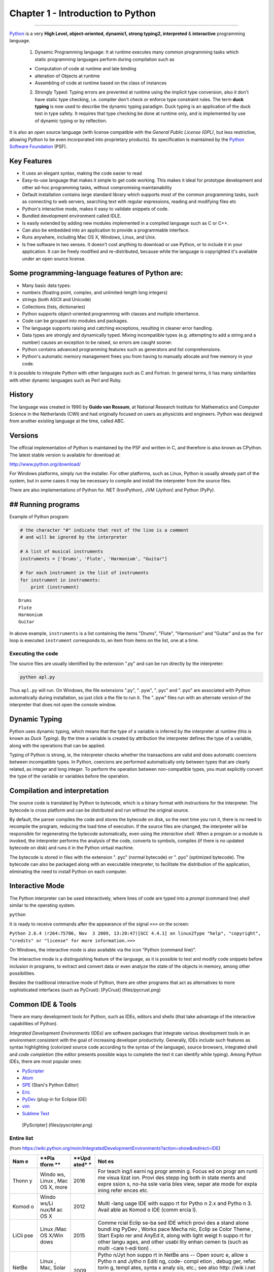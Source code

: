 
Chapter 1 - Introduction to Python
==================================

--------------

`Python <http://www.python.org>`__ is a very **High Level,
object-oriented, dynamic1, strong typing2, interpreted** &
**interactive** programming language.

    1. Dynamic Programming language: It at runtime executes many common
       programming tasks which static programming languages perform
       during compilation such as

    -  Computation of code at runtime and late binding
    -  alteration of Objects at runtime
    -  Assembling of code at runtime based on the class of instances

    2. Strongly Typed: Typing errors are prevented at runtime using the
       implicit type conversion, also it don't have static type
       checking, i.e. compiler don't check or enforce type constraint
       rules. The term **duck typing** is now used to describe the
       dynamic typing paradigm. Duck typing is an application of the
       duck test in type safety. It requires that type checking be done
       at runtime only, and is implemented by use of dynamic typing or
       by reflection.

It is also an open source language (with license compatible with the
*General Public License (GPL)*, but less restrictive, allowing Python to
be even incorporated into proprietary products). Its specification is
maintained by the `Python Software
Foundation <http://www.python.org/psf/>`__ (PSF).

Key Features
------------

-  It uses an elegant syntax, making the code easier to read
-  Easy-to-use language that makes it simple to get code working. This
   makes it ideal for prototype development and other ad-hoc programming
   tasks, without compromising maintainability
-  Default installation contains large standard library which supports
   most of the common programming tasks, such as connecting to web
   servers, searching text with regular expressions, reading and
   modifying files etc
-  Python's interactive mode, makes it easy to validate snippets of
   code.
-  Bundled development environment called IDLE.
-  Is easily extended by adding new modules implemented in a compiled
   language such as C or C++.
-  Can also be embedded into an application to provide a programmable
   interface.
-  Runs anywhere, including Mac OS X, Windows, Linux, and Unix.
-  Is free software in two senses. It doesn't cost anything to download
   or use Python, or to include it in your application. It can be freely
   modified and re-distributed, because while the language is
   copyrighted it's available under an open source license.

Some programming-language features of Python are:
-------------------------------------------------

-  Many basic data types:
-  numbers (floating point, complex, and unlimited-length long integers)
-  strings (both ASCII and Unicode)
-  Collections (lists, dictionaries)
-  Python supports object-oriented programming with classes and multiple
   inheritance.
-  Code can be grouped into modules and packages.
-  The language supports raising and catching exceptions, resulting in
   cleaner error handling.
-  Data types are strongly and dynamically typed. Mixing incompatible
   types (e.g. attempting to add a string and a number) causes an
   exception to be raised, so errors are caught sooner.
-  Python contains advanced programming features such as generators and
   list comprehensions.
-  Python's automatic memory management frees you from having to
   manually allocate and free memory in your code.

It is possible to integrate Python with other languages such as C and
Fortran. In general terms, it has many similarities with other dynamic
languages such as Perl and Ruby.

History
-------

The language was created in 1990 by **Guido van Rossum**, at National
Research Institute for Mathematics and Computer Science in the
Netherlands (CWI) and had originally focused on users as physicists and
engineers. Python was designed from another existing language at the
time, called ABC. |Guido van Rossum|

.. |Guido van Rossum| image:: file://D:/code/LetsExplorePython/MarkDown/GuidoVanRossum.png

Versions
--------

The official implementation of Python is maintained by the PSF and
written in C, and therefore is also known as CPython. The latest stable
version is available for download at:

http://www.python.org/download/

For Windows platforms, simply run the installer. For other platforms,
such as Linux, Python is usually already part of the system, but in some
cases it may be necessary to compile and install the interpreter from
the source files.

There are also implementations of Python for. NET (IronPython), JVM
(Jython) and Python (PyPy).

## Running programs
-------------------

Example of Python program:

.. code:: python

    # the character "#" indicate that rest of the line is a comment 
    # and will be ignored by the interpreter
    
    # A list of musical instruments
    instruments = ['Drums', 'Flute', 'Harmonium', "Guitar"]
    
    # for each instrument in the list of instruments
    for instrument in instruments:
        print (instrument)


.. parsed-literal::

    Drums
    Flute
    Harmonium
    Guitar
    

In above example, ``instruments`` is a list containing the items
"Drums", "Flute", "Harmonium" and "Guitar" and as the ``for`` loop is
executed ``instrument`` corresponds to, an item from items on the list,
one at a time.

Executing the code
~~~~~~~~~~~~~~~~~~

The source files are usually identified by the extension ".py" and can
be run directly by the interpreter:

.. code:: sh

    python apl.py

Thus ``apl.py`` will run. On Windows, the file extensions ".py", ".
pyw", ". pyc" and ". pyo" are associated with Python automatically
during installation, so just click a the file to run it. The ". pyw"
files run with an alternate version of the interpreter that does not
open the console window.

Dynamic Typing
--------------

Python uses dynamic typing, which means that the type of a variable is
inferred by the interpreter at runtime (this is known as *Duck Typing*).
By the time a variable is created by attribution the interpreter defines
the type of a variable, along with the operations that can be applied.

Typing of Python is strong, ie, the interpreter checks whether the
transactions are valid and does automatic coercions between incompatible
types. In Python, coercions are performed automatically only between
types that are clearly related, as integer and long integer. To perform
the operation between non-compatible types, you must explicitly convert
the type of the variable or variables before the operation.

Compilation and interpretation
------------------------------

The source code is translated by Python to bytecode, which is a binary
format with instructions for the interpreter. The bytecode is cross
platform and can be distributed and run without the original source.

By default, the parser compiles the code and stores the bytecode on
disk, so the next time you run it, there is no need to recompile the
program, reducing the load time of execution. If the source files are
changed, the interpreter will be responsible for regenerating the
bytecode automatically, even using the *interactive shell*. When a
program or a module is invoked, the interpreter performs the analysis of
the code, converts to symbols, compiles (if there is no updated bytecode
on disk) and runs it in the Python virtual machine.

The bytecode is stored in files with the extension ". pyc" (normal
bytecode) or ". pyo" (optimized bytecode). The bytecode can also be
packaged along with an executable interpreter, to facilitate the
distribution of the application, eliminating the need to install Python
on each computer.

Interactive Mode
----------------

The Python interpreter can be used interactively, where lines of code
are typed into a *prompt* (command line) *shell* similar to the
operating system.

``python``

It is ready to receive commands after the appearance of the signal
``>>>`` on the screen:

``Python 2.6.4 (r264:75706, Nov  3 2009, 13:20:47)``\ 
``[GCC 4.4.1] on linux2``\ 
``Type "help", "copyright", "credits" or "license" for more information.``\ 
``>>>``

On Windows, the interactive mode is also available via the icon "Python
(command line)".

The interactive mode is a distinguishing feature of the language, as it
is possible to test and modify code snippets before inclusion in
programs, to extract and convert data or even analyze the state of the
objects in memory, among other possibilities.

Besides the traditional interactive mode of Python, there are other
programs that act as alternatives to more sophisticated interfaces (such
as PyCrust): [PyCrust] (files/pycrust.png)

Common IDE & Tools
------------------

There are many development tools for Python, such as IDEs, editors and
shells (that take advantage of the interactive capabilities of Python).

*Integrated Development Environments* (IDEs) are software packages that
integrate various development tools in an environment consistent with
the goal of increasing developer productivity. Generally, IDEs include
such features as syntax highlighting (colorized source code according to
the syntax of the language), source browsers, integrated shell and *code
completion* (the editor presents possible ways to complete the text it
can identify while typing). Among Python IDEs, there are most popular
ones:

-  `PyScripter <http://code.google.com/p/pyscripter/>`__
-  `Atom <https://atom.io>`__
-  `SPE <http://pythonide.blogspot.com/>`__ (Stani's Python Editor)
-  `Eric <http://eric-ide.python-projects.org/>`__
-  `PyDev <http://pydev.org/>`__ (plug-in for Eclipse IDE)
-  `vim <http://vim.org>`__
-  `Sublime Text <http://www.sublimetext.com/>`__

 [PyScripter] (files/pyscripter.png)

Entire list
~~~~~~~~~~~

(from
https://wiki.python.org/moin/IntegratedDevelopmentEnvironments?action=show&redirect=IDE)

+-------+-------+-------+-------+
| **Nam | **Pla | **Upd | **Not |
| e**   | tform | ated* | es**  |
|       | **    | *     |       |
+=======+=======+=======+=======+
| Thonn | Windo | 2016  | For   |
| y     | ws,   |       | teach |
|       | Linux |       | ing/l |
|       | ,     |       | earni |
|       | Mac   |       | ng    |
|       | OS X, |       | progr |
|       | more  |       | ammin |
|       |       |       | g.    |
|       |       |       | Focus |
|       |       |       | ed    |
|       |       |       | on    |
|       |       |       | progr |
|       |       |       | am    |
|       |       |       | runti |
|       |       |       | me    |
|       |       |       | visua |
|       |       |       | lizat |
|       |       |       | ion.  |
|       |       |       | Provi |
|       |       |       | des   |
|       |       |       | stepp |
|       |       |       | ing   |
|       |       |       | both  |
|       |       |       | in    |
|       |       |       | state |
|       |       |       | ments |
|       |       |       | and   |
|       |       |       | expre |
|       |       |       | ssion |
|       |       |       | s,    |
|       |       |       | no-ha |
|       |       |       | ssle  |
|       |       |       | varia |
|       |       |       | bles  |
|       |       |       | view, |
|       |       |       | separ |
|       |       |       | ate   |
|       |       |       | mode  |
|       |       |       | for   |
|       |       |       | expla |
|       |       |       | ining |
|       |       |       | refer |
|       |       |       | ences |
|       |       |       | etc.  |
+-------+-------+-------+-------+
| Komod | Windo | 2012  | Multi |
| o     | ws/Li |       | -lang |
|       | nux/M |       | uage  |
|       | ac    |       | IDE   |
|       | OS X  |       | with  |
|       |       |       | suppo |
|       |       |       | rt    |
|       |       |       | for   |
|       |       |       | Pytho |
|       |       |       | n     |
|       |       |       | 2.x   |
|       |       |       | and   |
|       |       |       | Pytho |
|       |       |       | n     |
|       |       |       | 3.    |
|       |       |       | Avail |
|       |       |       | able  |
|       |       |       | as    |
|       |       |       | Komod |
|       |       |       | o     |
|       |       |       | IDE   |
|       |       |       | (comm |
|       |       |       | ercia |
|       |       |       | l).   |
+-------+-------+-------+-------+
| LiCli | Linux | 2015  | Comme |
| pse   | /Mac  |       | rcial |
|       | OS    |       | Eclip |
|       | X/Win |       | se-ba |
|       | dows  |       | sed   |
|       |       |       | IDE   |
|       |       |       | which |
|       |       |       | provi |
|       |       |       | des   |
|       |       |       | a     |
|       |       |       | stand |
|       |       |       | alone |
|       |       |       | bundl |
|       |       |       | ing   |
|       |       |       | PyDev |
|       |       |       | ,     |
|       |       |       | Works |
|       |       |       | pace  |
|       |       |       | Mecha |
|       |       |       | nic,  |
|       |       |       | Eclip |
|       |       |       | se    |
|       |       |       | Color |
|       |       |       | Theme |
|       |       |       | ,     |
|       |       |       | Start |
|       |       |       | Explo |
|       |       |       | rer   |
|       |       |       | and   |
|       |       |       | AnyEd |
|       |       |       | it,   |
|       |       |       | along |
|       |       |       | with  |
|       |       |       | light |
|       |       |       | weigt |
|       |       |       | h     |
|       |       |       | suppo |
|       |       |       | rt    |
|       |       |       | for   |
|       |       |       | other |
|       |       |       | langu |
|       |       |       | ages, |
|       |       |       | and   |
|       |       |       | other |
|       |       |       | usabi |
|       |       |       | lity  |
|       |       |       | enhan |
|       |       |       | cemen |
|       |       |       | ts    |
|       |       |       | (such |
|       |       |       | as    |
|       |       |       | multi |
|       |       |       | -care |
|       |       |       | t-edi |
|       |       |       | tion) |
|       |       |       | .     |
+-------+-------+-------+-------+
| NetBe | Linux | 2009  | Pytho |
| ans   | ,     |       | n/Jyt |
|       | Mac,  |       | hon   |
|       | Solar |       | suppo |
|       | is,   |       | rt    |
|       | Windo |       | in    |
|       | ws    |       | NetBe |
|       |       |       | ans   |
|       |       |       | --    |
|       |       |       | Open  |
|       |       |       | sourc |
|       |       |       | e,    |
|       |       |       | allow |
|       |       |       | s     |
|       |       |       | Pytho |
|       |       |       | n     |
|       |       |       | and   |
|       |       |       | Jytho |
|       |       |       | n     |
|       |       |       | Editi |
|       |       |       | ng,   |
|       |       |       | code- |
|       |       |       | compl |
|       |       |       | etion |
|       |       |       | ,     |
|       |       |       | debug |
|       |       |       | ger,  |
|       |       |       | refac |
|       |       |       | torin |
|       |       |       | g,    |
|       |       |       | templ |
|       |       |       | ates, |
|       |       |       | synta |
|       |       |       | x     |
|       |       |       | analy |
|       |       |       | sis,  |
|       |       |       | etc.; |
|       |       |       | see   |
|       |       |       | also  |
|       |       |       | http: |
|       |       |       | //wik |
|       |       |       | i.net |
|       |       |       | beans |
|       |       |       | .org/ |
|       |       |       | Pytho |
|       |       |       | n.    |
|       |       |       | UPDAT |
|       |       |       | E:    |
|       |       |       | Netbe |
|       |       |       | ans   |
|       |       |       | 7.0   |
|       |       |       | relea |
|       |       |       | sed   |
|       |       |       | witho |
|       |       |       | ut    |
|       |       |       | Pytho |
|       |       |       | n     |
|       |       |       | suppo |
|       |       |       | rt.   |
|       |       |       | Check |
|       |       |       | http: |
|       |       |       | //wik |
|       |       |       | i.net |
|       |       |       | beans |
|       |       |       | .org/ |
|       |       |       | Pytho |
|       |       |       | n70Ro |
|       |       |       | admap |
|       |       |       | for   |
|       |       |       | upcom |
|       |       |       | ing   |
|       |       |       | Pytho |
|       |       |       | n     |
|       |       |       | suppo |
|       |       |       | rt.   |
+-------+-------+-------+-------+
| PyCha | Linux | 2014  | Free  |
| rm    | /Mac  |       | open- |
|       | OS    |       | sourc |
|       | X/Win |       | e     |
|       | dows  |       | IDE   |
|       |       |       | with  |
|       |       |       | a     |
|       |       |       | smart |
|       |       |       | Pytho |
|       |       |       | n     |
|       |       |       | edito |
|       |       |       | r     |
|       |       |       | provi |
|       |       |       | ding  |
|       |       |       | quick |
|       |       |       | code  |
|       |       |       | navig |
|       |       |       | ation |
|       |       |       | ,     |
|       |       |       | code  |
|       |       |       | compl |
|       |       |       | etion |
|       |       |       | ,     |
|       |       |       | refac |
|       |       |       | torin |
|       |       |       | g,    |
|       |       |       | unit  |
|       |       |       | testi |
|       |       |       | ng    |
|       |       |       | and   |
|       |       |       | debug |
|       |       |       | ger.  |
|       |       |       | Has a |
|       |       |       | comme |
|       |       |       | rcial |
|       |       |       | Profe |
|       |       |       | ssion |
|       |       |       | al    |
|       |       |       | editi |
|       |       |       | on    |
|       |       |       | that  |
|       |       |       | fully |
|       |       |       | suppo |
|       |       |       | rts   |
|       |       |       | Web   |
|       |       |       | devel |
|       |       |       | opmen |
|       |       |       | t     |
|       |       |       | with  |
|       |       |       | Djang |
|       |       |       | o,    |
|       |       |       | Flask |
|       |       |       | ,     |
|       |       |       | Mako  |
|       |       |       | and   |
|       |       |       | Web2P |
|       |       |       | y     |
|       |       |       | and   |
|       |       |       | allow |
|       |       |       | s     |
|       |       |       | to    |
|       |       |       | devel |
|       |       |       | op    |
|       |       |       | remot |
|       |       |       | ely.  |
|       |       |       | Free  |
|       |       |       | PyCha |
|       |       |       | rm    |
|       |       |       | profe |
|       |       |       | ssion |
|       |       |       | al    |
|       |       |       | licen |
|       |       |       | ses   |
|       |       |       | for   |
|       |       |       | open- |
|       |       |       | sourc |
|       |       |       | e     |
|       |       |       | proje |
|       |       |       | cts.  |
+-------+-------+-------+-------+
| Pytho | Linux | 2016  | Free  |
| n     | /Mac  |       | open- |
| for   | OS    |       | sourc |
| VS    | X/Win |       | e     |
| Code  | dows  |       | exten |
|       |       |       | sion  |
|       |       |       | for   |
|       |       |       | Visua |
|       |       |       | l     |
|       |       |       | Studi |
|       |       |       | o     |
|       |       |       | Code. |
|       |       |       | Suppo |
|       |       |       | rts   |
|       |       |       | synta |
|       |       |       | x     |
|       |       |       | highl |
|       |       |       | ighti |
|       |       |       | ng,   |
|       |       |       | debug |
|       |       |       | ging, |
|       |       |       | code  |
|       |       |       | compl |
|       |       |       | etion |
|       |       |       | ,     |
|       |       |       | code  |
|       |       |       | navig |
|       |       |       | ation |
|       |       |       | ,     |
|       |       |       | refac |
|       |       |       | torin |
|       |       |       | g,    |
|       |       |       | with  |
|       |       |       | suppo |
|       |       |       | rt    |
|       |       |       | for   |
|       |       |       | Djang |
|       |       |       | o,    |
|       |       |       | multi |
|       |       |       | threa |
|       |       |       | ded,  |
|       |       |       | local |
|       |       |       | and   |
|       |       |       | remot |
|       |       |       | e     |
|       |       |       | debug |
|       |       |       | ging. |
+-------+-------+-------+-------+
| KDeve | Linux | 2014  | Free  |
| lop   | /Mac  |       | open- |
|       | OS    |       | sourc |
|       | X/(Wi |       | e     |
|       | ndows |       | IDE   |
|       | )     |       | with  |
|       |       |       | a     |
|       |       |       | focus |
|       |       |       | on    |
|       |       |       | stati |
|       |       |       | c     |
|       |       |       | analy |
|       |       |       | sis-b |
|       |       |       | ased  |
|       |       |       | code  |
|       |       |       | compl |
|       |       |       | etion |
|       |       |       | ,     |
|       |       |       | navig |
|       |       |       | ation |
|       |       |       | and   |
|       |       |       | highl |
|       |       |       | ighti |
|       |       |       | ng.   |
|       |       |       | Also  |
|       |       |       | featu |
|       |       |       | res   |
|       |       |       | a VI  |
|       |       |       | emula |
|       |       |       | tion  |
|       |       |       | mode. |
+-------+-------+-------+-------+
| PyDev | Eclip | 2015  | Free, |
|       | se    |       | open- |
|       |       |       | sourc |
|       |       |       | e     |
|       |       |       | plugi |
|       |       |       | n     |
|       |       |       | for   |
|       |       |       | Eclip |
|       |       |       | se    |
|       |       |       | --    |
|       |       |       | Allow |
|       |       |       | s     |
|       |       |       | Pytho |
|       |       |       | n,    |
|       |       |       | Jytho |
|       |       |       | n,    |
|       |       |       | and   |
|       |       |       | IronP |
|       |       |       | ython |
|       |       |       | editi |
|       |       |       | ng,   |
|       |       |       | code- |
|       |       |       | compl |
|       |       |       | etion |
|       |       |       | ,     |
|       |       |       | debug |
|       |       |       | ger,  |
|       |       |       | refac |
|       |       |       | torin |
|       |       |       | g,    |
|       |       |       | quick |
|       |       |       | navig |
|       |       |       | ation |
|       |       |       | ,     |
|       |       |       | templ |
|       |       |       | ates, |
|       |       |       | code  |
|       |       |       | analy |
|       |       |       | sis,  |
|       |       |       | unitt |
|       |       |       | est   |
|       |       |       | integ |
|       |       |       | ratio |
|       |       |       | n,    |
|       |       |       | Djang |
|       |       |       | o     |
|       |       |       | integ |
|       |       |       | ratio |
|       |       |       | n,    |
|       |       |       | etc.  |
+-------+-------+-------+-------+
| Wing  | Windo | 2016  | Comme |
| IDE   | ws,   |       | rcial |
|       | Linux |       | Pytho |
|       | ,     |       | n     |
|       | Mac   |       | IDE   |
|       | OS X  |       | with  |
|       |       |       | advan |
|       |       |       | ced   |
|       |       |       | debug |
|       |       |       | ger,  |
|       |       |       | edito |
|       |       |       | r     |
|       |       |       | with  |
|       |       |       | vi,   |
|       |       |       | emacs |
|       |       |       | ,     |
|       |       |       | visua |
|       |       |       | l     |
|       |       |       | studi |
|       |       |       | o     |
|       |       |       | and   |
|       |       |       | other |
|       |       |       | key   |
|       |       |       | bindi |
|       |       |       | ngs,  |
|       |       |       | auto- |
|       |       |       | compl |
|       |       |       | etion |
|       |       |       | ,     |
|       |       |       | auto- |
|       |       |       | editi |
|       |       |       | ng,   |
|       |       |       | snipp |
|       |       |       | ets,  |
|       |       |       | goto- |
|       |       |       | defin |
|       |       |       | ition |
|       |       |       | ,     |
|       |       |       | find  |
|       |       |       | uses, |
|       |       |       | refac |
|       |       |       | torin |
|       |       |       | g,    |
|       |       |       | unit  |
|       |       |       | testi |
|       |       |       | ng,   |
|       |       |       | sourc |
|       |       |       | e     |
|       |       |       | brows |
|       |       |       | er,   |
|       |       |       | and   |
|       |       |       | much  |
|       |       |       | more. |
|       |       |       | There |
|       |       |       | are   |
|       |       |       | sever |
|       |       |       | al    |
|       |       |       | produ |
|       |       |       | ct    |
|       |       |       | level |
|       |       |       | s,    |
|       |       |       | inclu |
|       |       |       | ding  |
|       |       |       | free  |
|       |       |       | and   |
|       |       |       | paid  |
|       |       |       | versi |
|       |       |       | ons   |
|       |       |       | with  |
|       |       |       | a     |
|       |       |       | fully |
|       |       |       | funct |
|       |       |       | ional |
|       |       |       | trial |
|       |       |       | with  |
|       |       |       | up to |
|       |       |       | three |
|       |       |       | 10    |
|       |       |       | day   |
|       |       |       | trial |
|       |       |       | perio |
|       |       |       | ds.   |
|       |       |       | See   |
|       |       |       | produ |
|       |       |       | ct    |
|       |       |       | featu |
|       |       |       | res   |
|       |       |       | and   |
|       |       |       | prici |
|       |       |       | ng    |
|       |       |       | for   |
|       |       |       | detai |
|       |       |       | ls.   |
+-------+-------+-------+-------+
| PyScr | Windo | 2012  | MIT   |
| ipter | ws    |       | licen |
|       |       |       | sed   |
|       |       |       | IDE   |
|       |       |       | writt |
|       |       |       | en    |
|       |       |       | in    |
|       |       |       | Delph |
|       |       |       | i     |
|       |       |       | with  |
|       |       |       | debug |
|       |       |       | ger,  |
|       |       |       | integ |
|       |       |       | rated |
|       |       |       | unit  |
|       |       |       | testi |
|       |       |       | ng,   |
|       |       |       | sourc |
|       |       |       | e     |
|       |       |       | brows |
|       |       |       | er,   |
|       |       |       | code  |
|       |       |       | navig |
|       |       |       | ation |
|       |       |       | and   |
|       |       |       | synta |
|       |       |       | x     |
|       |       |       | color |
|       |       |       | ing/a |
|       |       |       | uto-c |
|       |       |       | omple |
|       |       |       | ting  |
|       |       |       | edito |
|       |       |       | r.    |
+-------+-------+-------+-------+
| Pyshi | Windo | 2010  | Comme |
| eld   | ws,   |       | rcial |
|       | Linux |       | IDE   |
|       |       |       | tool  |
|       |       |       | used  |
|       |       |       | to    |
|       |       |       | edit, |
|       |       |       | debug |
|       |       |       | Pytho |
|       |       |       | n     |
|       |       |       | scrip |
|       |       |       | t,    |
|       |       |       | publi |
|       |       |       | sh    |
|       |       |       | encry |
|       |       |       | pted  |
|       |       |       | scrip |
|       |       |       | ts,   |
|       |       |       | build |
|       |       |       | a     |
|       |       |       | stand |
|       |       |       | alone |
|       |       |       | execu |
|       |       |       | table |
|       |       |       | file, |
|       |       |       | manag |
|       |       |       | e     |
|       |       |       | more  |
|       |       |       | files |
|       |       |       | by    |
|       |       |       | proje |
|       |       |       | ct    |
|       |       |       | view, |
|       |       |       | and   |
|       |       |       | make  |
|       |       |       | insta |
|       |       |       | llati |
|       |       |       | on    |
|       |       |       | in    |
|       |       |       | vario |
|       |       |       | us    |
|       |       |       | forms |
|       |       |       | (.msi |
|       |       |       | ,     |
|       |       |       | .tar. |
|       |       |       | gz,   |
|       |       |       | .rpm, |
|       |       |       | .zip, |
|       |       |       | .tar. |
|       |       |       | bz2). |
|       |       |       | It    |
|       |       |       | inclu |
|       |       |       | des   |
|       |       |       | an    |
|       |       |       | edito |
|       |       |       | r     |
|       |       |       | simul |
|       |       |       | ating |
|       |       |       | Emacs |
|       |       |       | pytho |
|       |       |       | n-mod |
|       |       |       | e,    |
|       |       |       | a GUI |
|       |       |       | debug |
|       |       |       | ger   |
|       |       |       | simul |
|       |       |       | ating |
|       |       |       | GDB,  |
|       |       |       | a     |
|       |       |       | proje |
|       |       |       | ct    |
|       |       |       | view  |
|       |       |       | used  |
|       |       |       | to    |
|       |       |       | manag |
|       |       |       | e     |
|       |       |       | scrip |
|       |       |       | ts,   |
|       |       |       | modul |
|       |       |       | es,   |
|       |       |       | exten |
|       |       |       | sions |
|       |       |       | ,     |
|       |       |       | packa |
|       |       |       | ges,  |
|       |       |       | platf |
|       |       |       | orm   |
|       |       |       | speci |
|       |       |       | fic   |
|       |       |       | data  |
|       |       |       | files |
|       |       |       | ,     |
|       |       |       | and   |
|       |       |       | GUI   |
|       |       |       | inter |
|       |       |       | face  |
|       |       |       | to    |
|       |       |       | make  |
|       |       |       | insta |
|       |       |       | llati |
|       |       |       | on.   |
+-------+-------+-------+-------+
| Spyde | Windo | 2012  | Free  |
| r     | ws/Li |       | open- |
|       | nux/M |       | sourc |
|       | ac    |       | e     |
|       | OS X  |       | scien |
|       |       |       | tific |
|       |       |       | Pytho |
|       |       |       | n     |
|       |       |       | devel |
|       |       |       | opmen |
|       |       |       | t     |
|       |       |       | envir |
|       |       |       | onmen |
|       |       |       | t     |
|       |       |       | provi |
|       |       |       | ding  |
|       |       |       | MATLA |
|       |       |       | B-lik |
|       |       |       | e     |
|       |       |       | featu |
|       |       |       | res:  |
|       |       |       | conso |
|       |       |       | le    |
|       |       |       | with  |
|       |       |       | varia |
|       |       |       | ble   |
|       |       |       | brows |
|       |       |       | er,   |
|       |       |       | sys.p |
|       |       |       | ath   |
|       |       |       | brows |
|       |       |       | er,   |
|       |       |       | envir |
|       |       |       | onmen |
|       |       |       | t     |
|       |       |       | varia |
|       |       |       | bles  |
|       |       |       | brows |
|       |       |       | er,   |
|       |       |       | integ |
|       |       |       | rated |
|       |       |       | plott |
|       |       |       | ing   |
|       |       |       | featu |
|       |       |       | res,  |
|       |       |       | autoc |
|       |       |       | omple |
|       |       |       | tion  |
|       |       |       | and   |
|       |       |       | toolt |
|       |       |       | ips   |
|       |       |       | -     |
|       |       |       | edito |
|       |       |       | r     |
|       |       |       | with  |
|       |       |       | synta |
|       |       |       | x     |
|       |       |       | highl |
|       |       |       | ighti |
|       |       |       | ng,   |
|       |       |       | class |
|       |       |       | /func |
|       |       |       | tion  |
|       |       |       | brows |
|       |       |       | er,   |
|       |       |       | pyfla |
|       |       |       | kes/p |
|       |       |       | ylint |
|       |       |       | code  |
|       |       |       | analy |
|       |       |       | sis,  |
|       |       |       | inlin |
|       |       |       | e     |
|       |       |       | find/ |
|       |       |       | repla |
|       |       |       | ce    |
|       |       |       | and   |
|       |       |       | searc |
|       |       |       | h     |
|       |       |       | in    |
|       |       |       | files |
|       |       |       | featu |
|       |       |       | res,  |
|       |       |       | code  |
|       |       |       | compl |
|       |       |       | etion |
|       |       |       | and   |
|       |       |       | toolt |
|       |       |       | ips.  |
|       |       |       | 100%  |
|       |       |       | pure  |
|       |       |       | Pytho |
|       |       |       | n,    |
|       |       |       | part  |
|       |       |       | of    |
|       |       |       | Pytho |
|       |       |       | n(x,y |
|       |       |       | )     |
|       |       |       | distr |
|       |       |       | ibuti |
|       |       |       | on    |
|       |       |       | (Wind |
|       |       |       | ows/L |
|       |       |       | inux) |
|       |       |       | .     |
+-------+-------+-------+-------+
| IDLE  | Windo | 2009  | Multi |
|       | ws/Li |       | -wind |
|       | nux/M |       | ow    |
|       | ac    |       | color |
|       | OS    |       | ized  |
|       | X/All |       | sourc |
|       | Tk    |       | e     |
|       | Platf |       | brows |
|       | orms  |       | er,   |
|       |       |       | autoi |
|       |       |       | ndent |
|       |       |       | ,     |
|       |       |       | autoc |
|       |       |       | omple |
|       |       |       | tion, |
|       |       |       | tool  |
|       |       |       | tips, |
|       |       |       | code  |
|       |       |       | conte |
|       |       |       | xt    |
|       |       |       | panel |
|       |       |       | ,     |
|       |       |       | searc |
|       |       |       | h     |
|       |       |       | in    |
|       |       |       | files |
|       |       |       | ,     |
|       |       |       | class |
|       |       |       | and   |
|       |       |       | path  |
|       |       |       | brows |
|       |       |       | ers,  |
|       |       |       | debug |
|       |       |       | ger,  |
|       |       |       | execu |
|       |       |       | tes   |
|       |       |       | code  |
|       |       |       | in    |
|       |       |       | clean |
|       |       |       | separ |
|       |       |       | ate   |
|       |       |       | subpr |
|       |       |       | ocess |
|       |       |       | with  |
|       |       |       | one   |
|       |       |       | keyst |
|       |       |       | roke. |
|       |       |       | 100%  |
|       |       |       | pure  |
|       |       |       | Pytho |
|       |       |       | n,    |
|       |       |       | part  |
|       |       |       | of    |
|       |       |       | Pytho |
|       |       |       | n     |
|       |       |       | 2.x   |
|       |       |       | and   |
|       |       |       | 3.x   |
|       |       |       | distr |
|       |       |       | ibuti |
|       |       |       | ons.  |
+-------+-------+-------+-------+
| IdleX | Windo | 2012  | IdleX |
|       | ws/Li |       | is a  |
|       | nux/M |       | colle |
|       | ac    |       | ction |
|       | OS    |       | of    |
|       | X/All |       | over  |
|       | Tk    |       | twent |
|       | Platf |       | y     |
|       | orms  |       | exten |
|       |       |       | sions |
|       |       |       | and   |
|       |       |       | plugi |
|       |       |       | ns    |
|       |       |       | that  |
|       |       |       | provi |
|       |       |       | de    |
|       |       |       | addit |
|       |       |       | ional |
|       |       |       | funct |
|       |       |       | ional |
|       |       |       | ity   |
|       |       |       | to    |
|       |       |       | IDLE, |
|       |       |       | a     |
|       |       |       | Pytho |
|       |       |       | n     |
|       |       |       | IDE   |
|       |       |       | provi |
|       |       |       | ded   |
|       |       |       | in    |
|       |       |       | the   |
|       |       |       | stand |
|       |       |       | ard   |
|       |       |       | libra |
|       |       |       | ry.   |
|       |       |       | It    |
|       |       |       | trans |
|       |       |       | forms |
|       |       |       | IDLE  |
|       |       |       | into  |
|       |       |       | a     |
|       |       |       | more  |
|       |       |       | usefu |
|       |       |       | l     |
|       |       |       | tool  |
|       |       |       | for   |
|       |       |       | acade |
|       |       |       | mic   |
|       |       |       | resea |
|       |       |       | rch   |
|       |       |       | and   |
|       |       |       | devel |
|       |       |       | opmen |
|       |       |       | t     |
|       |       |       | as    |
|       |       |       | well  |
|       |       |       | as    |
|       |       |       | explo |
|       |       |       | rator |
|       |       |       | y     |
|       |       |       | progr |
|       |       |       | ammin |
|       |       |       | g.    |
+-------+-------+-------+-------+
| µ.dev | Windo | 2010  | An    |
|       | ws    |       | open- |
|       | (need |       | sourc |
|       | s     |       | e     |
|       | to be |       | IDE,  |
|       | compi |       | creat |
|       | led   |       | ed    |
|       | manua |       | using |
|       | lly   |       | Lazar |
|       | for   |       | us.   |
|       | other |       | It's  |
|       | platf |       | only  |
|       | orms) |       | for   |
|       |       |       | Pytho |
|       |       |       | n.    |
|       |       |       | inclu |
|       |       |       | de    |
|       |       |       | synta |
|       |       |       | x     |
|       |       |       | highl |
|       |       |       | ighti |
|       |       |       | ng,   |
|       |       |       | proje |
|       |       |       | ct    |
|       |       |       | manag |
|       |       |       | er,   |
|       |       |       | and   |
|       |       |       | uses  |
|       |       |       | pdb   |
|       |       |       | for   |
|       |       |       | debug |
|       |       |       | ging. |
+-------+-------+-------+-------+
| Pyzo  | Windo | 2016  | Open- |
| (form | ws/Li |       | sourc |
| erly  | nux/M |       | e     |
| IEP)  | ac    |       | Pytho |
|       | OS X  |       | n     |
|       |       |       | IDE   |
|       |       |       | focus |
|       |       |       | ed    |
|       |       |       | on    |
|       |       |       | inter |
|       |       |       | activ |
|       |       |       | ity   |
|       |       |       | and   |
|       |       |       | intro |
|       |       |       | spect |
|       |       |       | ion,  |
|       |       |       | which |
|       |       |       | makes |
|       |       |       | it    |
|       |       |       | very  |
|       |       |       | suita |
|       |       |       | ble   |
|       |       |       | for   |
|       |       |       | scien |
|       |       |       | tific |
|       |       |       | compu |
|       |       |       | ting. |
|       |       |       | Its   |
|       |       |       | pract |
|       |       |       | ical  |
|       |       |       | desig |
|       |       |       | n     |
|       |       |       | is    |
|       |       |       | aimed |
|       |       |       | at    |
|       |       |       | simpl |
|       |       |       | icity |
|       |       |       | and   |
|       |       |       | effic |
|       |       |       | iency |
|       |       |       | .     |
|       |       |       | Pyzo  |
|       |       |       | consi |
|       |       |       | sts   |
|       |       |       | of    |
|       |       |       | two   |
|       |       |       | main  |
|       |       |       | compo |
|       |       |       | nents |
|       |       |       | ,     |
|       |       |       | the   |
|       |       |       | edito |
|       |       |       | r     |
|       |       |       | and   |
|       |       |       | the   |
|       |       |       | shell |
|       |       |       | ,     |
|       |       |       | and   |
|       |       |       | uses  |
|       |       |       | a set |
|       |       |       | of    |
|       |       |       | plugg |
|       |       |       | able  |
|       |       |       | tools |
|       |       |       | to    |
|       |       |       | help  |
|       |       |       | the   |
|       |       |       | progr |
|       |       |       | ammer |
|       |       |       | in    |
|       |       |       | vario |
|       |       |       | us    |
|       |       |       | ways: |
|       |       |       | e.g.  |
|       |       |       | sourc |
|       |       |       | e     |
|       |       |       | struc |
|       |       |       | ture, |
|       |       |       | inter |
|       |       |       | activ |
|       |       |       | e     |
|       |       |       | help, |
|       |       |       | works |
|       |       |       | pace, |
|       |       |       | file  |
|       |       |       | brows |
|       |       |       | er    |
|       |       |       | (with |
|       |       |       | funct |
|       |       |       | ional |
|       |       |       | ity   |
|       |       |       | for   |
|       |       |       | searc |
|       |       |       | hing) |
|       |       |       | .     |
|       |       |       | Also  |
|       |       |       | inclu |
|       |       |       | des   |
|       |       |       | a     |
|       |       |       | post- |
|       |       |       | morte |
|       |       |       | m     |
|       |       |       | debug |
|       |       |       | ger.  |
+-------+-------+-------+-------+
| Pytho | Windo | 2011  | An    |
| nTool | ws/Li |       | inter |
| kit   | nux/M |       | activ |
| (PTK) | ac    |       | e     |
|       | OS X  |       | envir |
|       |       |       | onmen |
|       |       |       | t     |
|       |       |       | for   |
|       |       |       | pytho |
|       |       |       | n     |
|       |       |       | built |
|       |       |       | aroun |
|       |       |       | d     |
|       |       |       | a     |
|       |       |       | matla |
|       |       |       | b     |
|       |       |       | style |
|       |       |       | conso |
|       |       |       | le    |
|       |       |       | windo |
|       |       |       | w     |
|       |       |       | and   |
|       |       |       | edito |
|       |       |       | r.    |
|       |       |       | It    |
|       |       |       | was   |
|       |       |       | desig |
|       |       |       | ned   |
|       |       |       | to    |
|       |       |       | provi |
|       |       |       | de    |
|       |       |       | a     |
|       |       |       | pytho |
|       |       |       | n     |
|       |       |       | based |
|       |       |       | envir |
|       |       |       | onmen |
|       |       |       | t     |
|       |       |       | simil |
|       |       |       | iar   |
|       |       |       | to    |
|       |       |       | Matla |
|       |       |       | b     |
|       |       |       | for   |
|       |       |       | scien |
|       |       |       | tists |
|       |       |       | and   |
|       |       |       | engin |
|       |       |       | eers  |
|       |       |       | howev |
|       |       |       | er    |
|       |       |       | it    |
|       |       |       | can   |
|       |       |       | also  |
|       |       |       | be    |
|       |       |       | used  |
|       |       |       | as a  |
|       |       |       | gener |
|       |       |       | al    |
|       |       |       | purpo |
|       |       |       | se    |
|       |       |       | inter |
|       |       |       | activ |
|       |       |       | e     |
|       |       |       | pytho |
|       |       |       | n     |
|       |       |       | envir |
|       |       |       | onmen |
|       |       |       | t     |
|       |       |       | espec |
|       |       |       | ially |
|       |       |       | for   |
|       |       |       | inter |
|       |       |       | activ |
|       |       |       | e     |
|       |       |       | GUI   |
|       |       |       | progr |
|       |       |       | ammin |
|       |       |       | g.    |
|       |       |       | Featu |
|       |       |       | res   |
|       |       |       | inclu |
|       |       |       | de:   |
|       |       |       | Multi |
|       |       |       | ple   |
|       |       |       | indep |
|       |       |       | enden |
|       |       |       | t     |
|       |       |       | pytho |
|       |       |       | n     |
|       |       |       | inter |
|       |       |       | prete |
|       |       |       | rs.   |
|       |       |       | Inter |
|       |       |       | activ |
|       |       |       | ely   |
|       |       |       | progr |
|       |       |       | am    |
|       |       |       | with  |
|       |       |       | diffe |
|       |       |       | rent  |
|       |       |       | GUI   |
|       |       |       | toolk |
|       |       |       | its   |
|       |       |       | (wxPy |
|       |       |       | thon, |
|       |       |       | TkInt |
|       |       |       | er,   |
|       |       |       | pyGTK |
|       |       |       | ,     |
|       |       |       | pyQT4 |
|       |       |       | and   |
|       |       |       | PySid |
|       |       |       | e).   |
|       |       |       | Matla |
|       |       |       | b     |
|       |       |       | style |
|       |       |       | names |
|       |       |       | pace/ |
|       |       |       | works |
|       |       |       | pace  |
|       |       |       | brows |
|       |       |       | er.   |
|       |       |       | Objec |
|       |       |       | t     |
|       |       |       | auto- |
|       |       |       | compl |
|       |       |       | etion |
|       |       |       | s,    |
|       |       |       | callt |
|       |       |       | ips   |
|       |       |       | and   |
|       |       |       | multi |
|       |       |       | -line |
|       |       |       | comma |
|       |       |       | nd    |
|       |       |       | editi |
|       |       |       | ng    |
|       |       |       | in    |
|       |       |       | the   |
|       |       |       | conso |
|       |       |       | le.   |
|       |       |       | Objec |
|       |       |       | t     |
|       |       |       | inspe |
|       |       |       | ction |
|       |       |       | and   |
|       |       |       | pytho |
|       |       |       | n     |
|       |       |       | path  |
|       |       |       | manag |
|       |       |       | ement |
|       |       |       | .     |
|       |       |       | Simpl |
|       |       |       | e     |
|       |       |       | code  |
|       |       |       | edito |
|       |       |       | r     |
|       |       |       | and   |
|       |       |       | integ |
|       |       |       | rated |
|       |       |       | debug |
|       |       |       | ger.  |
+-------+-------+-------+-------+
| PyStu | Windo | 2012  | Open- |
| dio   | ws/Li |       | sourc |
|       | nux/M |       | e     |
|       | ac    |       | plugi |
|       | OS X  |       | n     |
|       |       |       | that  |
|       |       |       | adds  |
|       |       |       | synta |
|       |       |       | x     |
|       |       |       | check |
|       |       |       | ing,  |
|       |       |       | integ |
|       |       |       | rated |
|       |       |       | debug |
|       |       |       | ger   |
|       |       |       | and   |
|       |       |       | modul |
|       |       |       | e     |
|       |       |       | searc |
|       |       |       | h     |
|       |       |       | to    |
|       |       |       | Editr |
|       |       |       | a,    |
|       |       |       | a     |
|       |       |       | gener |
|       |       |       | al    |
|       |       |       | purpo |
|       |       |       | se    |
|       |       |       | devel |
|       |       |       | oper' |
|       |       |       | s     |
|       |       |       | text  |
|       |       |       | edito |
|       |       |       | r     |
|       |       |       | that  |
|       |       |       | suppo |
|       |       |       | rts   |
|       |       |       | pytho |
|       |       |       | n     |
|       |       |       | synta |
|       |       |       | x     |
|       |       |       | highl |
|       |       |       | ighti |
|       |       |       | ng,   |
|       |       |       | auto- |
|       |       |       | inden |
|       |       |       | t,    |
|       |       |       | auto- |
|       |       |       | compl |
|       |       |       | etion |
|       |       |       | ,     |
|       |       |       | class |
|       |       |       | brows |
|       |       |       | er,   |
|       |       |       | and   |
|       |       |       | can   |
|       |       |       | run   |
|       |       |       | scrip |
|       |       |       | ts    |
|       |       |       | from  |
|       |       |       | insid |
|       |       |       | e     |
|       |       |       | the   |
|       |       |       | edito |
|       |       |       | r.    |
+-------+-------+-------+-------+
| Pytho | Windo | 2013  | Open- |
| n     | ws    |       | sourc |
| Tools |       |       | e     |
| for   |       |       | plugi |
| Visua |       |       | n     |
| l     |       |       | for   |
| Studi |       |       | Visua |
| o     |       |       | l     |
|       |       |       | Studi |
|       |       |       | o     |
|       |       |       | 2010, |
|       |       |       | 2012  |
|       |       |       | and   |
|       |       |       | 2013. |
|       |       |       | Suppo |
|       |       |       | rts   |
|       |       |       | synta |
|       |       |       | x     |
|       |       |       | highl |
|       |       |       | ighti |
|       |       |       | ng,   |
|       |       |       | debug |
|       |       |       | ging  |
|       |       |       | and   |
|       |       |       | rich  |
|       |       |       | intel |
|       |       |       | lisen |
|       |       |       | se,   |
|       |       |       | refac |
|       |       |       | torin |
|       |       |       | g,    |
|       |       |       | objec |
|       |       |       | t     |
|       |       |       | brows |
|       |       |       | er,   |
|       |       |       | MPI   |
|       |       |       | clust |
|       |       |       | er    |
|       |       |       | debug |
|       |       |       | ging, |
|       |       |       | Djang |
|       |       |       | o     |
|       |       |       | intel |
|       |       |       | lisen |
|       |       |       | se    |
|       |       |       | and   |
|       |       |       | debug |
|       |       |       | ging, |
|       |       |       | devel |
|       |       |       | opmen |
|       |       |       | t     |
|       |       |       | REPL  |
|       |       |       | windo |
|       |       |       | w     |
|       |       |       | and a |
|       |       |       | debug |
|       |       |       | ging  |
|       |       |       | REPL  |
|       |       |       | windo |
|       |       |       | w.    |
|       |       |       | Suppo |
|       |       |       | rts   |
|       |       |       | mixed |
|       |       |       | -mode |
|       |       |       | Pytho |
|       |       |       | n/C/C |
|       |       |       | ++    |
|       |       |       | debug |
|       |       |       | ging. |
+-------+-------+-------+-------+
| Exedo | Mac   | 2013  | Comme |
| re    | OS X  |       | rcial |
|       |       |       | with  |
|       |       |       | featu |
|       |       |       | re-li |
|       |       |       | mited |
|       |       |       | free  |
|       |       |       | trial |
|       |       |       | .     |
|       |       |       | A     |
|       |       |       | Mac-n |
|       |       |       | ative |
|       |       |       | ,     |
|       |       |       | singl |
|       |       |       | e-win |
|       |       |       | dow   |
|       |       |       | IDE   |
|       |       |       | inspi |
|       |       |       | red   |
|       |       |       | by    |
|       |       |       | Xcode |
|       |       |       | .     |
|       |       |       | Featu |
|       |       |       | res   |
|       |       |       | integ |
|       |       |       | rated |
|       |       |       | debug |
|       |       |       | ger,  |
|       |       |       | tabs, |
|       |       |       | code  |
|       |       |       | compl |
|       |       |       | etion |
|       |       |       | with  |
|       |       |       | tab   |
|       |       |       | trigg |
|       |       |       | ers,  |
|       |       |       | synta |
|       |       |       | x     |
|       |       |       | highl |
|       |       |       | ighti |
|       |       |       | ng    |
|       |       |       | theme |
|       |       |       | s,    |
|       |       |       | searc |
|       |       |       | h     |
|       |       |       | and   |
|       |       |       | repla |
|       |       |       | ce    |
|       |       |       | with  |
|       |       |       | regex |
|       |       |       | ,     |
|       |       |       | integ |
|       |       |       | rated |
|       |       |       | REPL  |
|       |       |       | sessi |
|       |       |       | ons,  |
|       |       |       | goto  |
|       |       |       | defin |
|       |       |       | ition |
|       |       |       | ,     |
|       |       |       | file  |
|       |       |       | brows |
|       |       |       | er,   |
|       |       |       | integ |
|       |       |       | rated |
|       |       |       | docum |
|       |       |       | entat |
|       |       |       | ion   |
|       |       |       | brows |
|       |       |       | er.   |
|       |       |       | As of |
|       |       |       | June  |
|       |       |       | 2015, |
|       |       |       | does  |
|       |       |       | not   |
|       |       |       | suppo |
|       |       |       | rt    |
|       |       |       | input |
|       |       |       | ()    |
|       |       |       | meani |
|       |       |       | ng    |
|       |       |       | any   |
|       |       |       | conso |
|       |       |       | le    |
|       |       |       | input |
|       |       |       | using |
|       |       |       | this  |
|       |       |       | funct |
|       |       |       | ion   |
|       |       |       | is    |
|       |       |       | not   |
|       |       |       | suppo |
|       |       |       | rted. |
+-------+-------+-------+-------+

There are also text editors specialized in programming code, which have
features like syntax colorization, export to other formats and convert
text encoding.

These editors support multiple programming languages​​, Python among
them:

-  `SciTE <http://www.scintilla.org/SciTE.html>`__
-  `Notepad++ <http://notepad-plus.sourceforge.net/br/site.htm>`__

**Shell** is the name given to interactive environments for executing
commands that can be used to test small pieces of code and for
activities like data crunching (extraction of information of interest in
masses of data and subsequent translation to other formats).

Beyond the standard Python **Shell**, there are others available:

-  PyCrust
-  IPython
-  Reinteract
-  bpython
-  PyroShell

**Packers** are utilities that are used to build executables that
comprise the bytecode, the interpreter and other dependencies, allowing
the application to run on machines without Python installed, which
facilitates program distribution.

Among packers for Python, are available:

-  py2exe (Windows only)
-  cx\_Freeze (portable)

**Frameworks** are collections of software components (libraries,
utilities and others) that have been designed to be used by other
systems.

Some of the most known *frameworks* availble are:

-  Web: Django, TurboGears, Zope and web2py.
-  Graphic interface: wxPython, PyGTK and PyQt.
-  Scientific processing: NumPy and SciPy.
-  Image processing: PIL.
-  2D: Matplotlib and SVGFig.
-  3D: Visual Python, PyOpenGL and Python Ogre.
-  Object-relational mapping: SQLAlchemy e SQLObject.

Culture
-------

The name Python was taken by Guido van Rossum from british TV program
*Monty Python's Flying Circus*, and there are many references to the
show in its documentation. For instance, Python's oficial package
repository was called Cheese Shop, the name of one of the frames of the
program. Currently, the repository name is `Python Package
Index <http://pypi.python.org/pypi>`__ (PYPI).

The goals of the project are summarized by Tim Peters in a text called
*Zen of Python*, which can be found in Python itself using the command:

.. code:: python

    import this

The Zen of Python
-----------------

-  Beautiful is better than ugly.
-  Explicit is better than implicit.
-  Simple is better than complex.
-  Complex is better than complicated.
-  Flat is better than nested.
-  Sparse is better than dense.
-  Readability counts.
-  Special cases aren''t special enough to break the rules.
-  Although practicality beats purity.
-  Errors should never pass silently.
-  Unless explicitly silenced.
-  In the face of ambiguity, refuse the temptation to guess.
-  There should be one -- and preferably only one -- obvious way to do
   it.
-  Although that way may not be obvious at first unless you're Dutch.
-  Now is better than never.
-  Although never is often better than *right* now.
-  If the implementation is hard to explain, it's a bad idea.
-  If the implementation is easy to explain, it may be a good idea.
-  Namespaces are one honking great idea -- let's do more of those!
